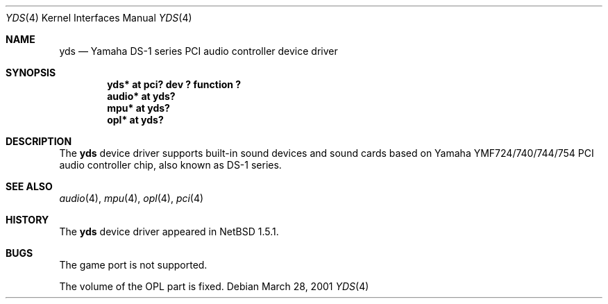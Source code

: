 .\"	$NetBSD: yds.4,v 1.4 2001/09/11 23:18:56 wiz Exp $
.\"
.\" Copyright (C) 2001 Minoura Makoto.
.\" All rights reserved.
.\"
.\" Redistribution and use in source and binary forms, with or without
.\" modification, are permitted provided that the following conditions
.\" are met:
.\" 1. Redistributions of source code must retain the above copyright
.\"    notice, this list of conditions and the following disclaimer.
.\" 2. Redistributions in binary form must reproduce the above copyright
.\"    notice, this list of conditions and the following disclaimer in the
.\"    documentation and/or other materials provided with the distribution.
.\"
.\" THIS SOFTWARE IS PROVIDED BY THE AUTHOR ``AS IS'' AND ANY EXPRESS OR
.\" IMPLIED WARRANTIES, INCLUDING, BUT NOT LIMITED TO, THE IMPLIED WARRANTIES
.\" OF MERCHANTABILITY AND FITNESS FOR A PARTICULAR PURPOSE ARE DISCLAIMED.
.\" IN NO EVENT SHALL THE AUTHOR BE LIABLE FOR ANY DIRECT, INDIRECT,
.\" INCIDENTAL, SPECIAL, EXEMPLARY, OR CONSEQUENTIAL DAMAGES (INCLUDING,
.\" BUT NOT LIMITED TO, PROCUREMENT OF SUBSTITUTE GOODS OR SERVICES;
.\" LOSS OF USE, DATA, OR PROFITS; OR BUSINESS INTERRUPTION) HOWEVER CAUSED
.\" AND ON ANY THEORY OF LIABILITY, WHETHER IN CONTRACT, STRICT LIABILITY,
.\" OR TORT (INCLUDING NEGLIGENCE OR OTHERWISE) ARISING IN ANY WAY
.\" OUT OF THE USE OF THIS SOFTWARE, EVEN IF ADVISED OF THE POSSIBILITY OF
.\" SUCH DAMAGE.
.\"
.Dd March 28, 2001
.Dt YDS 4
.Os
.Sh NAME
.Nm yds
.Nd Yamaha DS-1 series PCI audio controller device driver
.Sh SYNOPSIS
.Cd "yds*   at pci? dev ? function ?"
.Cd "audio* at yds?"
.Cd "mpu*   at yds?"
.Cd "opl*   at yds?"
.Sh DESCRIPTION
The
.Nm
device driver supports built-in sound devices and sound cards based on
Yamaha YMF724/740/744/754 PCI audio controller chip, also known as
DS-1 series.
.Sh SEE ALSO
.Xr audio 4 ,
.Xr mpu 4 ,
.Xr opl 4 ,
.Xr pci 4
.Sh HISTORY
The
.Nm
device driver appeared in
.Nx 1.5.1 .
.Sh BUGS
The game port is not supported.
.Pp
The volume of the OPL part is fixed.

